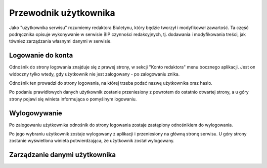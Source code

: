Przewodnik użytkownika
======================

Jako "użytkownika serwisu" rozumiemy redaktora Biuletynu, który będzie tworzył i modyfikował zawartość. Ta część podręcznika opisuje wykonywanie w serwisie BIP czynności redakcyjnych, tj. dodawania i modyfikowania treści, jak tównież zarządzania własnymi danymi w serwisie.

Logowanie do konta
------------------

Odnośnik do strony logowania znajduje się z prawej strony, w sekcji "Konto redaktora" menu bocznego aplikacji. Jest on widoczny tylko wtedy, gdy użytkownik nie jest zalogowany - po zalogowaniu znika.

.. image:: /_static/login_link.png

Odnośnik ten prowadzi do strony logowania, na której trzeba podać nazwę użytkownika oraz hasło.

.. image:: /_static/login_page.png

Po podaniu prawidłowych danych użytkownik zostanie przeniesiony z powrotem do ostatnio otwartej strony, a u góry strony pojawi się winieta informująca o pomyślnym logowaniu.

.. image:: /_static/login_confirmed.png

Wylogowywanie
-------------

Po zalogowaniu użytkownika odnośnik do strony logowania zostaje zastąpiony odnośnikiem do wylogowania.

.. image:: /_static/logout_link.png

Po jego wybraniu użytkownik zostaje wylogowany z aplikacji i przeniesiony na główną stronę serwisu. U góry strony zostanie wyświetlona winieta potwierdzająca, że użytkownik został wylogowany.

.. image:: /_static/logout_confirmed.png

Zarządzanie danymi użytkownika
------------------------------
